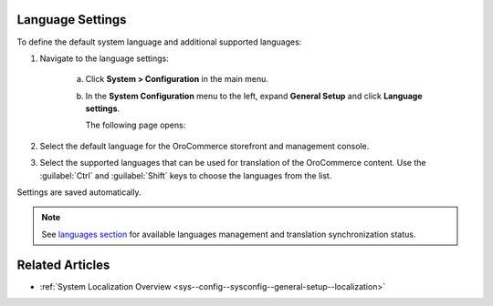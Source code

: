 .. _sys--config--sysconfig--general-setup--language-settings:

Language Settings
-----------------

.. begin

To define the default system language and additional supported languages:

1. Navigate to the language settings:

     a) Click **System > Configuration** in the main menu.
     #) In the **System Configuration** menu to the left, expand **General Setup** and click **Language settings**.

        The following page opens:

        .. image:: /configuration_guide/img/configuration/configuration/language_settings.png
           :class: with-border

#. Select the default language for the OroCommerce storefront and management console.

   .. image:: /configuration_guide/img/configuration/configuration/language_settings_use_def.png

#. Select the supported languages that can be used for translation of the OroCommerce content. Use the :guilabel:`Ctrl` and :guilabel:`Shift` keys to choose the languages from the list.

   .. image:: /configuration_guide/img/configuration/configuration/language_settings_supported.png

Settings are saved automatically.

.. note:: See `languages section <languages>`_ for available languages management and translation synchronization status.


Related Articles
----------------

* :ref:`System Localization Overview <sys--config--sysconfig--general-setup--localization>`